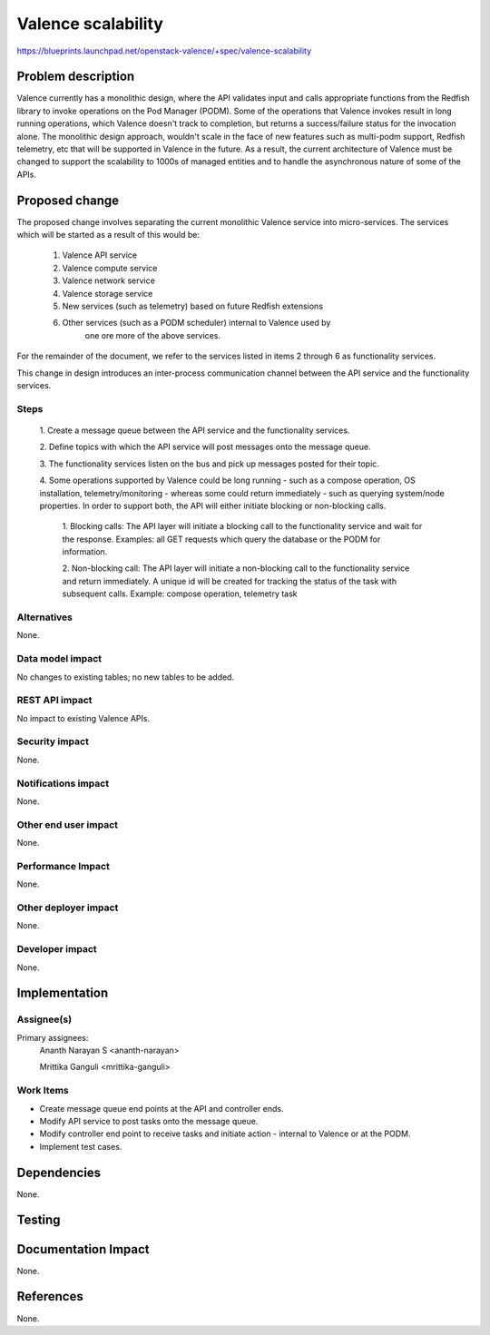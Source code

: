 ..
 This work is licensed under a Creative Commons Attribution 3.0 Unported
 License.

 http://creativecommons.org/licenses/by/3.0/legalcode

=================================================
Valence scalability
=================================================

https://blueprints.launchpad.net/openstack-valence/+spec/valence-scalability

Problem description
===================
Valence currently has a monolithic design, where the API validates input and
calls appropriate functions from the Redfish library to invoke operations on
the Pod Manager (PODM). Some of the operations that Valence invokes result in 
long running operations, which Valence doesn't track to completion, but returns
a success/failure status for the invocation alone. 
The monolithic design approach, wouldn't scale in the face of new features such
as multi-podm support, Redfish telemetry, etc that will be supported in Valence
in the future. As a result, the current architecture of Valence must be changed
to support the scalability to 1000s of managed entities and to handle the
asynchronous nature of some of the APIs.

Proposed change
===============
The proposed change involves separating the current monolithic Valence service
into micro-services. The services which will be started as a result of this
would be:

    1. Valence API service 
    2. Valence compute service
    3. Valence network service
    4. Valence storage service
    5. New services (such as telemetry) based on future Redfish extensions
    6. Other services (such as a PODM scheduler) internal to Valence used by
	   one ore more of the above services.

For the remainder of the document, we refer to the services listed in items 2
through 6 as functionality services. 

This change in design  introduces an inter-process communication channel
between the API service and the functionality services.

Steps
-----
  1. Create a message queue between the API service and the functionality
  services.
	
  2. Define topics with which the API service will post messages onto the 
  message queue.
  
  3. The functionality services listen on the bus and pick up messages posted
  for their topic.
  
  4. Some operations supported by Valence could be long running - such as a
  compose operation, OS installation, telemetry/monitoring  - whereas some
  could return immediately - such as querying system/node properties. In order
  to support both, the API will either initiate blocking or non-blocking calls.
    
	1. Blocking calls: The API layer will initiate a blocking  call to the
	functionality service and wait for the	response. Examples: all GET
	requests which query the database or the PODM for information.
	
	2. Non-blocking call: The API layer will initiate a non-blocking call to 
	the functionality service and return immediately. A unique id will be
	created for tracking the status of the task with subsequent calls.
	Example: compose operation, telemetry task


Alternatives
--------------
None.

Data model impact
-----------------
No changes to existing tables; no new tables to be added.

REST API impact
---------------
No impact to existing Valence APIs. 

Security impact
---------------
None.

Notifications impact
--------------------
None.

Other end user impact
---------------------
None.

Performance Impact
-------------------
None.

Other deployer impact
---------------------
None.

Developer impact
----------------
None.

Implementation
==============

Assignee(s)
-----------
Primary assignees:
  Ananth Narayan S <ananth-narayan>

  Mrittika Ganguli <mrittika-ganguli>

Work Items
----------
* Create message queue end points at the API and controller ends.
* Modify API service to post tasks onto the message queue.
* Modify controller end point to receive tasks and initiate action - internal to Valence or at the PODM.
* Implement test cases.

Dependencies
============
None.

Testing
=======


Documentation Impact
====================
None.

References
==========
None.
